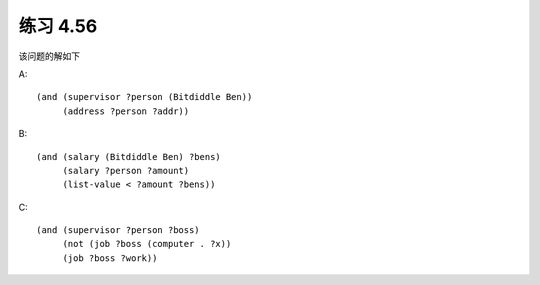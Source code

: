 练习 4.56
============

该问题的解如下

A::
  
  (and (supervisor ?person (Bitdiddle Ben))
       (address ?person ?addr))

B::

  (and (salary (Bitdiddle Ben) ?bens)
       (salary ?person ?amount)
       (list-value < ?amount ?bens))

C::

  (and (supervisor ?person ?boss)
       (not (job ?boss (computer . ?x))
       (job ?boss ?work))